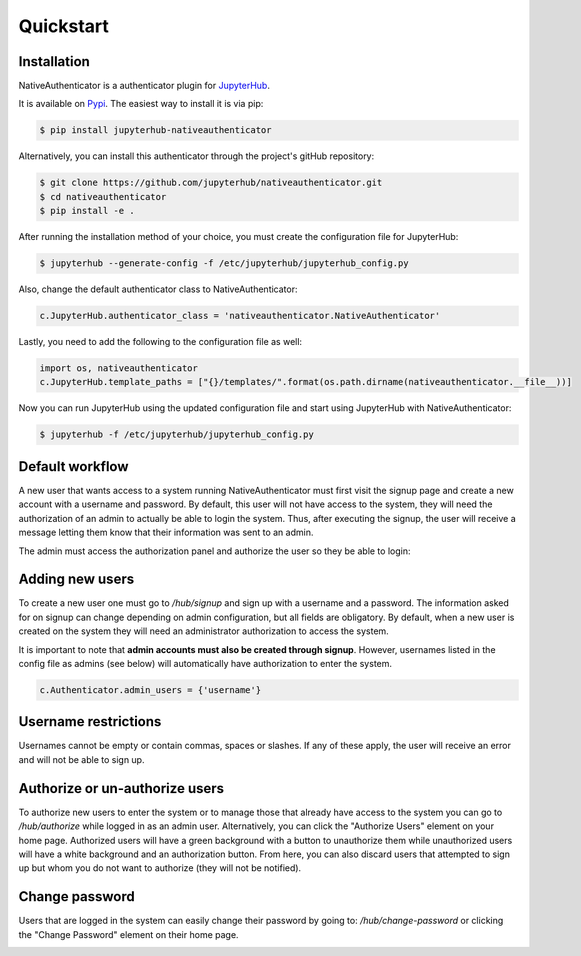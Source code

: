 Quickstart
==========

Installation
------------

NativeAuthenticator is a authenticator plugin for `JupyterHub <https://github.com/jupyterhub/>`_. 

It is available on `Pypi <https://pypi.org/project/jupyterhub-nativeauthenticator/>`_. The easiest way to install it is via pip:

.. code-block:: bash

   $ pip install jupyterhub-nativeauthenticator


Alternatively, you can install this authenticator through the project's gitHub repository:

.. code-block:: bash

   $ git clone https://github.com/jupyterhub/nativeauthenticator.git
   $ cd nativeauthenticator
   $ pip install -e .


After running the installation method of your choice, you must create the configuration file for JupyterHub:

.. code-block:: bash

    $ jupyterhub --generate-config -f /etc/jupyterhub/jupyterhub_config.py


Also, change the default authenticator class to NativeAuthenticator:

.. code-block:: python

    c.JupyterHub.authenticator_class = 'nativeauthenticator.NativeAuthenticator'


Lastly, you need to add the following to the configuration file as well:

.. code-block:: python

    import os, nativeauthenticator
    c.JupyterHub.template_paths = ["{}/templates/".format(os.path.dirname(nativeauthenticator.__file__))]


Now you can run JupyterHub using the updated configuration file and start using JupyterHub with NativeAuthenticator:


.. code-block:: bash

    $ jupyterhub -f /etc/jupyterhub/jupyterhub_config.py


Default workflow
----------------

A new user that wants access to a system running NativeAuthenticator must first visit the signup page and create a new account with a username and password. By default, this user will not have access to the system, they will need the authorization of an admin to actually be able to login the system. Thus, after executing the signup, the user will receive a message letting them know that their information was sent to an admin. 


.. image:: _static/native_auth_flow.png


The admin must access the authorization panel and authorize the user so they be able to login:

.. image:: _static/authorization_area.png


Adding new users
----------------

To create a new user one must go to `/hub/signup` and sign up with a username and a password. The information asked for on signup can change depending on admin configuration, but all fields are obligatory. By default, when a new user is created on the system they will need an administrator authorization to access the system. 

It is important to note that **admin accounts must also be created through signup**. However, usernames listed in the config file as admins (see below) will automatically have authorization to enter the system. 

.. code-block:: python

    c.Authenticator.admin_users = {'username'}


Username restrictions
---------------------

Usernames cannot be empty or contain commas, spaces or slashes. If any of these apply, the user will receive an error and will not be able to sign up. 


Authorize or un-authorize users
-------------------------------

To authorize new users to enter the system or to manage those that already have access to the system you can go to `/hub/authorize` while logged in as an admin user. Alternatively, you can click the "Authorize Users" element on your home page. Authorized users will have a green background with a button to unauthorize them while unauthorized users will have a white background and an authorization button. From here, you can also discard users that attempted to sign up but whom you do not want to authorize (they will not be notified). 

.. image:: _static/authorization_area.png


Change password
---------------

Users that are logged in the system can easily change their password by going to: `/hub/change-password` or clicking the "Change Password" element on their home page.

.. image:: _static/change-password.png
